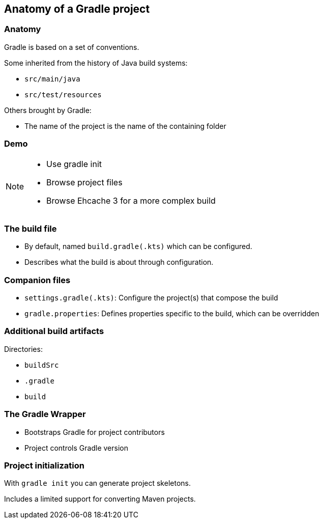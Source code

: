 [background-color="#01303a"]
== Anatomy of a Gradle project

[%notitle]
=== Anatomy
Gradle is based on a set of conventions.

Some inherited from the history of Java build systems:

* `src/main/java`
* `src/test/resources`

Others brought by Gradle:

* The name of the project is the name of the containing folder

[background-color="#01303a"]
=== Demo

[NOTE.speaker]
--
* Use gradle init
* Browse project files
* Browse Ehcache 3 for a more complex build
--

=== The build file

* By default, named `build.gradle(.kts)` which can be configured.
* Describes what the build is about through configuration.

=== Companion files

* `settings.gradle(.kts)`: Configure the project(s) that compose the build
* `gradle.properties`: Defines properties specific to the build, which can be overridden

=== Additional build artifacts

Directories:

* `buildSrc`
* `.gradle`
* `build`

=== The Gradle Wrapper

[%step]
* Bootstraps Gradle for project contributors
* Project controls Gradle version

=== Project initialization

With `gradle init` you can generate project skeletons.

Includes a limited support for converting Maven projects.
